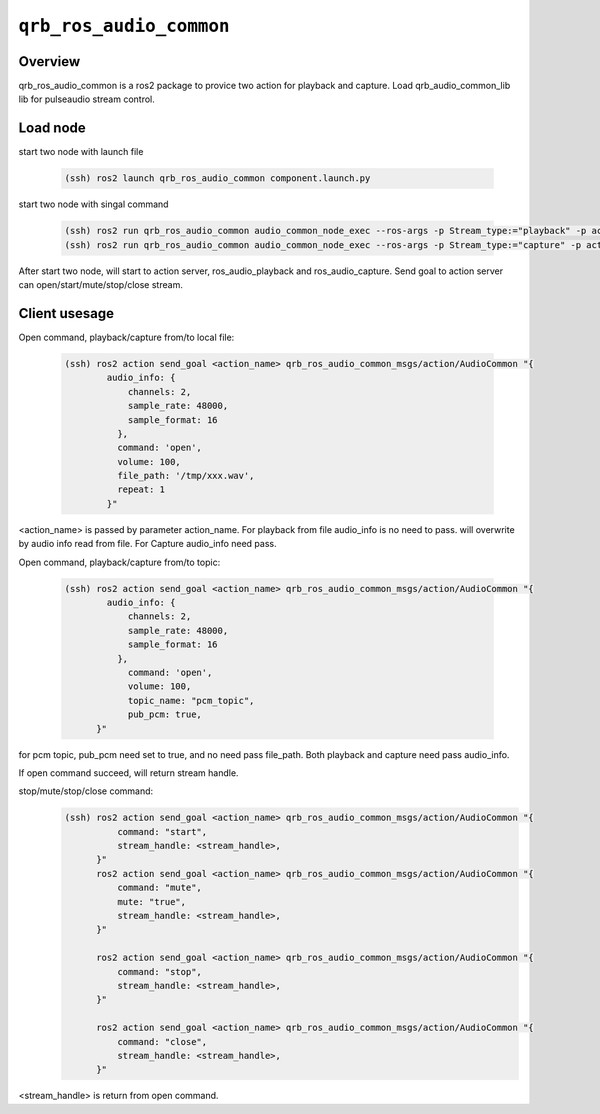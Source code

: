 ========================
``qrb_ros_audio_common``
========================

Overview
---------

qrb_ros_audio_common is a ros2 package to provice two action for playback and capture.
Load qrb_audio_common_lib lib for pulseaudio stream control.

Load node
---------

start two node with launch file

    .. code:: bash

        (ssh) ros2 launch qrb_ros_audio_common component.launch.py

start two node with singal command

    .. code:: bash

        (ssh) ros2 run qrb_ros_audio_common audio_common_node_exec --ros-args -p Stream_type:="playback" -p action_name:="ros_audio_playback" -p topic_name:="ros_audio_data"
        (ssh) ros2 run qrb_ros_audio_common audio_common_node_exec --ros-args -p Stream_type:="capture" -p action_name:="ros_audio_capture" -p topic_name:="ros_audio_data"

After start two node, will start to action server, ros_audio_playback and ros_audio_capture.
Send goal to action server can open/start/mute/stop/close stream.

Client usesage
--------------

Open command, playback/capture from/to local file:

    .. code:: bash

        (ssh) ros2 action send_goal <action_name> qrb_ros_audio_common_msgs/action/AudioCommon "{
                audio_info: {
                    channels: 2,
                    sample_rate: 48000,
                    sample_format: 16
                  },
                  command: 'open',
                  volume: 100,
                  file_path: '/tmp/xxx.wav',
                  repeat: 1
                }"

<action_name> is passed by parameter action_name.
For playback from file audio_info is no need to pass. will overwrite by audio info read from file.
For Capture audio_info need pass.


Open command, playback/capture from/to topic:

    .. code:: bash

        (ssh) ros2 action send_goal <action_name> qrb_ros_audio_common_msgs/action/AudioCommon "{
                audio_info: {
                    channels: 2,
                    sample_rate: 48000,
                    sample_format: 16
                  },
                    command: 'open',
                    volume: 100,
                    topic_name: "pcm_topic",
                    pub_pcm: true,
              }"

for pcm topic, pub_pcm need set to true, and no need pass file_path.
Both playback and capture need pass audio_info.

If open command succeed, will return stream handle.


stop/mute/stop/close command:
    .. code:: bash

        (ssh) ros2 action send_goal <action_name> qrb_ros_audio_common_msgs/action/AudioCommon "{
                  command: "start",
                  stream_handle: <stream_handle>,
              }"
              ros2 action send_goal <action_name> qrb_ros_audio_common_msgs/action/AudioCommon "{
                  command: "mute",
                  mute: "true",
                  stream_handle: <stream_handle>,
              }"

              ros2 action send_goal <action_name> qrb_ros_audio_common_msgs/action/AudioCommon "{
                  command: "stop",
                  stream_handle: <stream_handle>,
              }"

              ros2 action send_goal <action_name> qrb_ros_audio_common_msgs/action/AudioCommon "{
                  command: "close",
                  stream_handle: <stream_handle>,
              }"

<stream_handle> is  return from open command.
